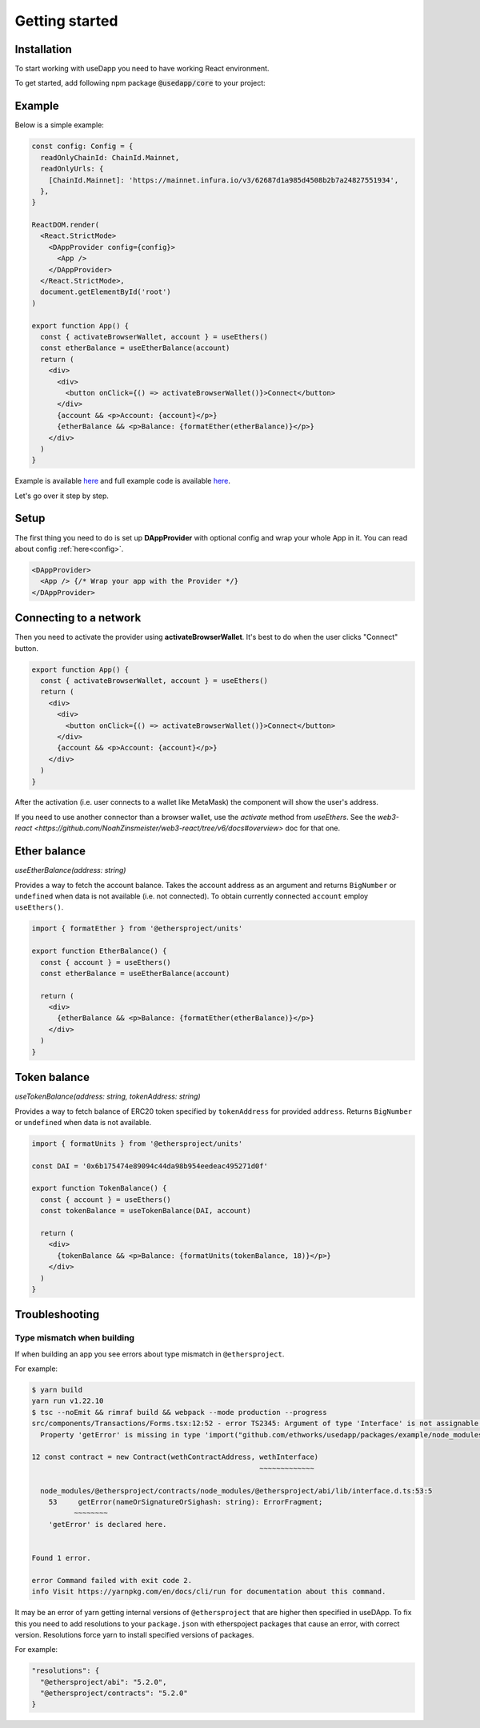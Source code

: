 Getting started
===============

Installation 
------------

To start working with useDapp you need to have working React environment.

To get started, add following npm package :code:`@usedapp/core` to your project:

.. tabs::

  .. group-tab:: Yarn

    .. code-block:: text

      yarn add @usedapp/core

  .. group-tab:: NPM

    .. code-block:: text

      npm install @usedapp/core

Example
-------

Below is a simple example:

.. code-block:: javascript

  const config: Config = {
    readOnlyChainId: ChainId.Mainnet,
    readOnlyUrls: {
      [ChainId.Mainnet]: 'https://mainnet.infura.io/v3/62687d1a985d4508b2b7a24827551934',
    },
  }

  ReactDOM.render(
    <React.StrictMode>
      <DAppProvider config={config}>
        <App />
      </DAppProvider>
    </React.StrictMode>,
    document.getElementById('root')
  )

  export function App() {
    const { activateBrowserWallet, account } = useEthers()
    const etherBalance = useEtherBalance(account)
    return (
      <div>
        <div>
          <button onClick={() => activateBrowserWallet()}>Connect</button>
        </div>
        {account && <p>Account: {account}</p>}
        {etherBalance && <p>Balance: {formatEther(etherBalance)}</p>}
      </div>
    )
  }


Example is available `here <https://usedapp-example.netlify.app/>`_ and full example code is available `here <https://github.com/EthWorks/useDapp/tree/master/packages/example>`_.

Let's go over it step by step.

Setup
-----

The first thing you need to do is set up **DAppProvider** with optional config and wrap your whole App in it. You can read about config :ref:`here<config>`.

.. code-block:: jsx

  <DAppProvider>
    <App /> {/* Wrap your app with the Provider */}
  </DAppProvider>


Connecting to a network
-----------------------

Then you need to activate the provider using **activateBrowserWallet**. It's best to do when the user clicks "Connect" button.

.. code-block:: jsx

  export function App() {
    const { activateBrowserWallet, account } = useEthers()
    return (
      <div>
        <div>
          <button onClick={() => activateBrowserWallet()}>Connect</button>
        </div>
        {account && <p>Account: {account}</p>}
      </div>
    )
  }

After the activation (i.e. user connects to a wallet like MetaMask) the component will show the user's address.

If you need to use another connector than a browser wallet, use the `activate` method from `useEthers`. See the `web3-react <https://github.com/NoahZinsmeister/web3-react/tree/v6/docs#overview>` doc for that one. 

Ether balance
-------------

`useEtherBalance(address: string)`

Provides a way to fetch the account balance. Takes the account address as an argument and returns ``BigNumber`` or ``undefined`` when data is not available (i.e. not connected). 
To obtain currently connected ``account`` employ ``useEthers()``.

.. code-block:: jsx

  import { formatEther } from '@ethersproject/units'

  export function EtherBalance() {
    const { account } = useEthers()
    const etherBalance = useEtherBalance(account)

    return (
      <div>
        {etherBalance && <p>Balance: {formatEther(etherBalance)}</p>}
      </div>
    )
  }

Token balance
-------------

`useTokenBalance(address: string, tokenAddress: string)`

Provides a way to fetch balance of ERC20 token specified by ``tokenAddress`` for provided ``address``. Returns ``BigNumber`` or ``undefined`` when data is not available.

.. code-block:: jsx

  import { formatUnits } from '@ethersproject/units'

  const DAI = '0x6b175474e89094c44da98b954eedeac495271d0f'

  export function TokenBalance() {
    const { account } = useEthers()
    const tokenBalance = useTokenBalance(DAI, account)

    return (
      <div>
        {tokenBalance && <p>Balance: {formatUnits(tokenBalance, 18)}</p>}
      </div>
    )
  }


Troubleshooting
---------------

Type mismatch when building
***************************

If when building an app you see errors about type mismatch in ``@ethersproject``. 

For example:

.. code-block::

  $ yarn build
  yarn run v1.22.10
  $ tsc --noEmit && rimraf build && webpack --mode production --progress
  src/components/Transactions/Forms.tsx:12:52 - error TS2345: Argument of type 'Interface' is not assignable to parameter of type 'ContractInterface'.
    Property 'getError' is missing in type 'import("github.com/ethworks/usedapp/packages/example/node_modules/@ethersproject/abi/lib/interface").Interface' but required in type 'import("github.com/ethworks/usedapp/packages/example/node_modules/@ethersproject/contracts/node_modules/@ethersproject/abi/lib/interface").Interface'.

  12 const contract = new Contract(wethContractAddress, wethInterface)
                                                        ~~~~~~~~~~~~~

    node_modules/@ethersproject/contracts/node_modules/@ethersproject/abi/lib/interface.d.ts:53:5
      53     getError(nameOrSignatureOrSighash: string): ErrorFragment;
            ~~~~~~~~
      'getError' is declared here.


  Found 1 error.

  error Command failed with exit code 2.
  info Visit https://yarnpkg.com/en/docs/cli/run for documentation about this command.

It may be an error of yarn getting internal versions of ``@ethersproject`` that are higher then specified in useDApp.
To fix this you need to add resolutions to your ``package.json`` with etherspoject packages that cause an error, with correct version.
Resolutions force yarn to install specified versions of packages.

For example:

.. code-block::

  "resolutions": {
    "@ethersproject/abi": "5.2.0",
    "@ethersproject/contracts": "5.2.0"
  }